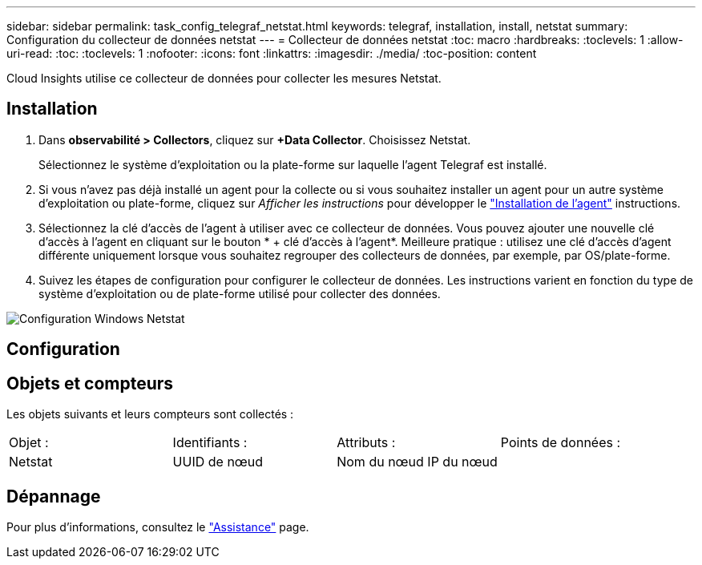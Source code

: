 ---
sidebar: sidebar 
permalink: task_config_telegraf_netstat.html 
keywords: telegraf, installation, install, netstat 
summary: Configuration du collecteur de données netstat 
---
= Collecteur de données netstat
:toc: macro
:hardbreaks:
:toclevels: 1
:allow-uri-read: 
:toc: 
:toclevels: 1
:nofooter: 
:icons: font
:linkattrs: 
:imagesdir: ./media/
:toc-position: content


[role="lead"]
Cloud Insights utilise ce collecteur de données pour collecter les mesures Netstat.



== Installation

. Dans *observabilité > Collectors*, cliquez sur *+Data Collector*. Choisissez Netstat.
+
Sélectionnez le système d'exploitation ou la plate-forme sur laquelle l'agent Telegraf est installé.

. Si vous n'avez pas déjà installé un agent pour la collecte ou si vous souhaitez installer un agent pour un autre système d'exploitation ou plate-forme, cliquez sur _Afficher les instructions_ pour développer le link:task_config_telegraf_agent.html["Installation de l'agent"] instructions.
. Sélectionnez la clé d'accès de l'agent à utiliser avec ce collecteur de données. Vous pouvez ajouter une nouvelle clé d'accès à l'agent en cliquant sur le bouton * + clé d'accès à l'agent*. Meilleure pratique : utilisez une clé d'accès d'agent différente uniquement lorsque vous souhaitez regrouper des collecteurs de données, par exemple, par OS/plate-forme.
. Suivez les étapes de configuration pour configurer le collecteur de données. Les instructions varient en fonction du type de système d'exploitation ou de plate-forme utilisé pour collecter des données.


image:NetstatDCConfigWindows.png["Configuration Windows Netstat"]



== Configuration



== Objets et compteurs

Les objets suivants et leurs compteurs sont collectés :

[cols="<.<,<.<,<.<,<.<"]
|===


| Objet : | Identifiants : | Attributs : | Points de données : 


| Netstat | UUID de nœud | Nom du nœud IP du nœud |  
|===


== Dépannage

Pour plus d'informations, consultez le link:concept_requesting_support.html["Assistance"] page.
